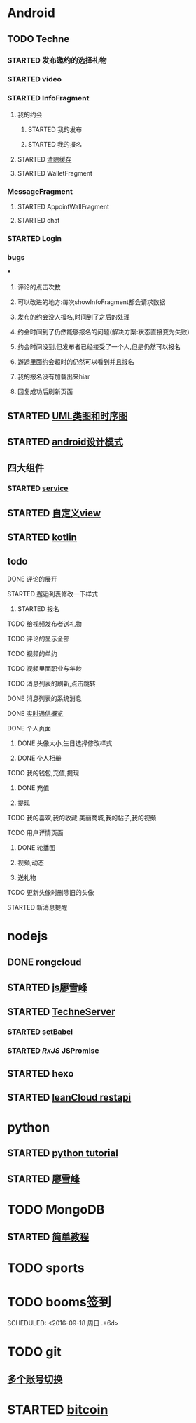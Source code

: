 * Android
** TODO Techne
*** STARTED 发布邀约的选择礼物
    :LOGBOOK:
    CLOCK: [2016-09-11 周日 16:07]--[2016-09-11 周日 21:21] =>  5:14
    CLOCK: [2016-09-11 周日 15:04]--[2016-09-11 周日 15:46] =>  0:42
    :END:
*** STARTED video
    :LOGBOOK:
    CLOCK: [2016-10-06 周四 09:24]--[2016-10-06 周四 09:55] =>  0:31
    CLOCK: [2016-10-05 周三 17:29]--[2016-10-05 周三 17:53] =>  0:24
    CLOCK: [2016-10-05 周三 16:29]--[2016-10-05 周三 16:54] =>  0:25
    CLOCK: [2016-10-05 周三 15:53]--[2016-10-05 周三 16:18] =>  0:25
    CLOCK: [2016-10-05 周三 15:08]--[2016-10-05 周三 15:33] =>  0:25
    :END:
*** STARTED InfoFragment
    :LOGBOOK:
    CLOCK: [2016-09-27 周二 20:20]--[2016-09-27 周二 20:45] =>  0:25
    :END:
**** 我的约会
***** STARTED 我的发布
      :LOGBOOK:
      CLOCK: [2016-09-28 周三 09:54]--[2016-09-28 周三 10:54] =>  1:00
      CLOCK: [2016-09-26 周一 13:21]--[2016-09-26 周一 13:46] =>  0:25
      CLOCK: [2016-09-23 周五 18:58]--[2016-09-23 周五 20:03] =>  1:05
      CLOCK: [2016-09-23 周五 18:22]--[2016-09-23 周五 18:46] =>  0:24
      CLOCK: [2016-09-23 周五 16:43]--[2016-09-23 周五 18:21] =>  1:38
      CLOCK: [2016-09-23 周五 15:49]--[2016-09-23 周五 16:38] =>  0:49
      CLOCK: [2016-09-23 周五 14:57]--[2016-09-23 周五 15:44] =>  0:47
      CLOCK: [2016-09-23 周五 14:32]--[2016-09-23 周五 14:54] =>  0:22
      CLOCK: [2016-09-23 周五 13:55]--[2016-09-23 周五 14:20] =>  0:25
      CLOCK: [2016-09-12 周一 13:49]--[2016-09-12 周一 15:03] =>  1:14
      CLOCK: [2016-09-12 周一 12:34]--[2016-09-12 周一 13:44] =>  1:10
      CLOCK: [2016-09-12 周一 10:46]--[2016-09-12 周一 11:37] =>  0:51 我的发布详情
      CLOCK: [2016-09-12 周一 09:54]--[2016-09-12 周一 10:37] =>  0:43
      CLOCK: [2016-09-12 周一 09:07]--[2016-09-12 周一 09:52] =>  0:45
      CLOCK: [2016-09-11 周日 21:23]--[2016-09-11 周日 21:56] =>  0:33
      :END:
***** STARTED 我的报名
      :LOGBOOK:
      CLOCK: [2016-09-26 周一 16:00]--[2016-09-26 周一 16:25] =>  0:25
      CLOCK: [2016-09-26 周一 15:20]--[2016-09-26 周一 15:45] =>  0:25
      CLOCK: [2016-09-25 周日 17:15]--[2016-09-25 周日 17:40] =>  0:25
      CLOCK: [2016-09-25 周日 13:01]--[2016-09-25 周日 13:26] =>  0:25
      CLOCK: [2016-09-24 周六 18:15]--[2016-09-24 周六 18:40] =>  0:25
      CLOCK: [2016-09-13 周二 13:12]--[2016-09-13 周二 14:21] =>  1:09
      CLOCK: [2016-09-12 周一 09:52]--[2016-09-12 周一 09:53] =>  0:01
      :END:
**** STARTED [[http://blog.csdn.net/wwj_748/article/details/42737607][清除缓存]]
     :LOGBOOK:
     CLOCK: [2016-09-23 周五 11:13]--[2016-09-23 周五 11:36] =>  0:23
     CLOCK: [2016-09-23 周五 10:37]--[2016-09-23 周五 11:02] =>  0:25
     :END:
**** STARTED WalletFragment
     :LOGBOOK:
     CLOCK: [2016-09-27 周二 19:05]--[2016-09-27 周二 19:30] =>  0:25
     :END:
*** MessageFragment
**** STARTED AppointWallFragment
     :LOGBOOK:
     CLOCK: [2016-09-27 周二 11:18]--[2016-09-27 周二 11:43] =>  0:25
     CLOCK: [2016-09-27 周二 10:32]--[2016-09-27 周二 10:57] =>  0:25
     CLOCK: [2016-09-23 周五 13:26]--[2016-09-23 周五 13:51] =>  0:25
     CLOCK: [2016-09-13 周二 14:49]--[2016-09-13 周二 15:47] =>  0:58
     :END:
**** STARTED chat
     :LOGBOOK:
     CLOCK: [2016-10-05 周三 11:45]--[2016-10-05 周三 12:09] =>  0:24
     CLOCK: [2016-10-04 周二 16:33]--[2016-10-04 周二 17:56] =>  1:23
     CLOCK: [2016-09-29 周四 15:25]--[2016-09-29 周四 15:50] =>  0:25
     CLOCK: [2016-09-29 周四 14:59]--[2016-09-29 周四 15:24] =>  0:25
     CLOCK: [2016-09-29 周四 14:15]--[2016-09-29 周四 14:40] =>  0:25
     CLOCK: [2016-09-29 周四 11:42]--[2016-09-29 周四 12:07] =>  0:25
     CLOCK: [2016-09-29 周四 10:58]--[2016-09-29 周四 11:23] =>  0:25
     CLOCK: [2016-09-29 周四 10:23]--[2016-09-29 周四 10:48] =>  0:25
     CLOCK: [2016-09-29 周四 09:25]--[2016-09-29 周四 09:48] =>  0:23
     CLOCK: [2016-09-28 周三 14:37]--[2016-09-28 周三 15:02] =>  0:25
     CLOCK: [2016-09-28 周三 12:49]--[2016-09-28 周三 12:57] =>  0:08
     :END:
*** STARTED Login
    :LOGBOOK:
    CLOCK: [2016-09-27 周二 17:18]--[2016-09-27 周二 17:43] =>  0:25
    CLOCK: [2016-09-27 周二 16:26]--[2016-09-27 周二 16:51] =>  0:25
    :END:
*** bugs
***
**** 评论的点击次数
**** 可以改进的地方:每次showInfoFragment都会请求数据
**** 发布的约会没人报名,时间到了之后的处理
**** 约会时间到了仍然能够报名的问题(解决方案:状态直接变为失败)
**** 约会时间没到,但发布者已经接受了一个人,但是仍然可以报名
**** 邂逅里面约会超时的仍然可以看到并且报名
**** 我的报名没有加载出来hiar
**** 回复成功后刷新页面
** STARTED [[http://design-patterns.readthedocs.io/zh_CN/latest/read_uml.html][UML类图和时序图]]
   :LOGBOOK:
   CLOCK: [2016-09-18 周日 14:06]--[2016-09-18 周日 14:20] =>  0:14
   :END:
** STARTED [[https://github.com/simple-android-framework-exchange/android_design_patterns_analysis][android设计模式]]
   :LOGBOOK:
   CLOCK: [2016-09-18 周日 14:27]--[2016-09-18 周日 14:53] => 0:26
   :END:
** 四大组件
*** STARTED [[http://blog.csdn.net/guolin_blog/article/details/11952435][service]]
    :LOGBOOK:
    CLOCK: [2016-09-18 周日 15:00]--[2016-09-18 周日 15:29] => 0:29
    :END:
** STARTED [[http://www.gcssloop.com/customview/CustomViewIndex][自定义view]]
   :LOGBOOK:
   CLOCK: [2016-09-20 周二 17:08]--[2016-09-20 周二 17:33] =>  0:25
   :END:
** STARTED [[https://hltj.gitbooks.io/kotlin-reference-chinese/content/txt/getting-started.html][kotlin]]
   :LOGBOOK:
   CLOCK: [2016-09-25 周日 20:08]--[2016-09-25 周日 20:14] =>  0:06
   CLOCK: [2016-09-22 周四 13:11]--[2016-09-22 周四 13:36] =>  0:25
   CLOCK: [2016-09-21 周三 11:00]--[2016-09-21 周三 11:25] =>  0:25
   :END:
** todo
**** DONE 评论的展开
     CLOSED: [2016-10-06 周四 11:25]
     :LOGBOOK:
     - State "DONE"       from "STARTED"    [2016-10-06 周四 11:25]
     CLOCK: [2016-10-06 周四 10:23]--[2016-10-06 周四 11:25] =>  1:02
     CLOCK: [2016-10-06 周四 09:55]--[2016-10-06 周四 10:08] =>  0:13
     :END:
**** STARTED 邂逅列表修改一下样式
     :LOGBOOK:
     CLOCK: [2016-10-06 周四 13:11]--[2016-10-06 周四 14:07] =>  0:56
     CLOCK: [2016-10-06 周四 12:07]--[2016-10-06 周四 12:16] =>  0:09
     :END:
***** STARTED 报名
      :LOGBOOK:
      CLOCK: [2016-10-06 周四 16:09]--[2016-10-06 周四 16:45] =>  0:36
      CLOCK: [2016-10-06 周四 15:19]--[2016-10-06 周四 15:50] =>  0:31
      :END:
**** TODO 给视频发布者送礼物
**** TODO 评论的显示全部
**** TODO 视频的单约
**** TODO 视频里面职业与年龄
**** TODO 消息列表的刷新,点击跳转
**** DONE 消息列表的系统消息
     CLOSED: [2016-10-13 周四 10:44]
     :LOGBOOK:
     - State "DONE"       from "STARTED"    [2016-10-13 周四 10:44]
     CLOCK: [2016-10-07 周五 10:28]--[2016-10-07 周五 11:36] =>  1:08
     CLOCK: [2016-10-07 周五 09:30]--[2016-10-07 周五 10:03] =>  0:33
     :END:
**** DONE [[https://leancloud.cn/docs/realtime_v2.html][实时通信概览]]
     CLOSED: [2016-10-13 周四 10:44]
     :LOGBOOK:
     - State "DONE"       from "STARTED"    [2016-10-13 周四 10:44]
     CLOCK: [2016-10-06 周四 17:03]--[2016-10-06 周四 19:26] =>  2:23
     :END:
**** DONE 个人页面
     CLOSED: [2016-10-08 周六 10:36]
     :LOGBOOK:
     - State "DONE"       from "TODO"       [2016-10-08 周六 10:36]
     :END:
***** DONE 头像大小,生日选择修改样式
      CLOSED: [2016-10-08 周六 10:36]
      :LOGBOOK:
      - State "DONE"       from "STARTED"    [2016-10-08 周六 10:36]
      CLOCK: [2016-10-07 周五 14:24]--[2016-10-07 周五 15:31] =>  1:07
      CLOCK: [2016-10-06 周四 11:33]--[2016-10-06 周四 12:04] =>  0:31
      :END:
***** DONE 个人相册
      CLOSED: [2016-10-08 周六 10:36]
      :LOGBOOK:
      - State "DONE"       from "STARTED"    [2016-10-08 周六 10:36]
      CLOCK: [2016-10-08 周六 10:13]--[2016-10-08 周六 10:36] =>  0:23
      CLOCK: [2016-10-07 周五 15:35]--[2016-10-07 周五 16:44] =>  1:09
      :END:
**** TODO 我的钱包,充值,提现
***** DONE 充值
      CLOSED: [2016-10-13 周四 10:45]
      :LOGBOOK:
      - State "DONE"       from              [2016-10-13 周四 10:45]
      :END:
***** 提现
**** TODO 我的喜欢,我的收藏,美丽商城,我的帖子,我的视频
**** TODO 用户详情页面
***** DONE 轮播图
      CLOSED: [2016-10-13 周四 10:45]
      :LOGBOOK:
      - State "DONE"       from "STARTED"    [2016-10-13 周四 10:45]
      CLOCK: [2016-10-08 周六 14:07]--[2016-10-08 周六 14:25] =>  0:18
      CLOCK: [2016-10-08 周六 10:39]--[2016-10-08 周六 11:35] =>  0:56
      :END:
***** 视频,动态
***** 送礼物
**** TODO 更新头像时删除旧的头像
**** STARTED 新消息提醒
     :LOGBOOK:
     CLOCK: [2016-10-13 周四 11:33]--[2016-10-13 周四 11:51] =>  0:18
     CLOCK: [2016-10-13 周四 10:45]--[2016-10-13 周四 11:10] =>  0:25
     :END:
* nodejs
** DONE rongcloud
   CLOSED: [2016-09-14 周三 09:43]
   :LOGBOOK:
   - State "DONE"       from "STARTED"    [2016-09-14 周三 09:43]
   CLOCK: [2016-09-13 周二 09:23]--[2016-09-13 周二 12:00] =>  2:37
   CLOCK: [2016-09-12 周一 16:32]--[2016-09-12 周一 18:12] =>  1:40
   :END:
** STARTED [[http://www.liaoxuefeng.com/wiki/001434446689867b27157e896e74d51a89c25cc8b43bdb3000/00143449917624134f5c4695b524e81a581ab5a222b05ec000][js廖雪峰]]
   :LOGBOOK:
   CLOCK: [2016-09-25 周日 19:27]--[2016-09-25 周日 19:52] =>  0:25
   CLOCK: [2016-09-24 周六 10:58]--[2016-09-24 周六 11:23] =>  0:25
   CLOCK: [2016-09-22 周四 12:13]--[2016-09-22 周四 12:38] =>  0:25
   CLOCK: [2016-09-21 周三 09:53]--[2016-09-21 周三 10:18] =>  0:25
   CLOCK: [2016-09-20 周二 16:27]--[2016-09-20 周二 16:52] =>  0:25
   :END:
** STARTED [[https://git.oschina.net/zzparkour/heiye-server][TechneServer]]
   :LOGBOOK:
   CLOCK: [2016-09-27 周二 15:17]--[2016-09-27 周二 15:42] =>  0:25
   CLOCK: [2016-09-27 周二 14:20]--[2016-09-27 周二 14:45] =>  0:25
   CLOCK: [2016-09-27 周二 13:43]--[2016-09-27 周二 14:08] =>  0:25
   CLOCK: [2016-09-27 周二 13:08]--[2016-09-27 周二 13:33] =>  0:25
   CLOCK: [2016-09-26 周一 17:37]--[2016-09-26 周一 18:02] =>  0:25
   CLOCK: [2016-09-26 周一 17:06]--[2016-09-26 周一 17:31] =>  0:25
   CLOCK: [2016-09-24 周六 15:05]--[2016-09-24 周六 15:30] =>  0:25 babel
   :END:
*** STARTED [[https://blog.leancloud.cn/3910/][setBabel]]
    :LOGBOOK:
    CLOCK: [2016-09-26 周一 16:39]--[2016-09-26 周一 17:04] =>  0:25
    CLOCK: [2016-09-26 周一 14:14]--[2016-09-26 周一 14:39] =>  0:25
    CLOCK: [2016-09-24 周六 15:42]--[2016-09-24 周六 17:35] =>  1:53
    :END:
*** STARTED [[ https://segmentfault.com/a/1190000004293922][RxJS]] [[http://liubin.org/promises-book/][JSPromise]]
    :LOGBOOK:
    CLOCK: [2016-09-27 周二 09:49]--[2016-09-27 周二 10:14] =>  0:25
    CLOCK: [2016-09-27 周二 09:16]--[2016-09-27 周二 09:41] =>  0:25
    :END:
** STARTED hexo
   :LOGBOOK:
   CLOCK: [2016-09-29 周四 10:01]--[2016-09-29 周四 10:15] =>  0:14
   :END:
** STARTED [[https://leancloud.cn/docs/rest_api.html][leanCloud restapi]]
   :LOGBOOK:
   CLOCK: [2016-10-06 周四 14:42]--[2016-10-06 周四 15:15] =>  0:33
   :END:
* python
** STARTED [[https://wizardforcel.gitbooks.io/think-python-2e/content/11.html][python tutorial]]
   :LOGBOOK:
   CLOCK: [2016-09-18 周日 12:40]--[2016-09-18 周日 13:05] =>  0:25
   CLOCK: [2016-09-18 周日 11:33]--[2016-09-18 周日 11:58] =>  0:25
   CLOCK: [2016-09-18 周日 10:55]--[2016-09-18 周日 11:22] =>  0:27
   CLOCK: [2016-09-14 周三 09:46]--[2016-09-14 周三 10:20] =>  0:34
   :END:
** STARTED [[http://www.liaoxuefeng.com/wiki/0014316089557264a6b348958f449949df42a6d3a2e542c000][廖雪峰]]
   :LOGBOOK:
   CLOCK: [2016-09-24 周六 12:59]--[2016-09-24 周六 13:25] =>  0:26
   CLOCK: [2016-09-24 周六 11:58]--[2016-09-24 周六 12:09] =>  0:11
   CLOCK: [2016-09-22 周四 14:55]--[2016-09-22 周四 15:20] =>  0:25 匿名函数
   CLOCK: [2016-09-21 周三 09:16]--[2016-09-21 周三 09:41] =>  0:25 迭代器
   CLOCK: [2016-09-20 周二 14:26]--[2016-09-20 周二 14:51] =>  0:25 列表生成式
   CLOCK: [2016-09-20 周二 13:27]--[2016-09-20 周二 13:53] =>  0:26
   :END:
* TODO MongoDB
** STARTED [[http://www.runoob.com/mongodb/mongodb-relationships.html][简单教程]]
   :LOGBOOK:
   CLOCK: [2016-09-13 周二 16:16]--[2016-09-13 周二 16:48] =>  0:32
   :END:
* TODO sports
  SCHEDULED: <2016-09-14 周三 +1d>
  :PROPERTIES:
  :LAST_REPEAT: [2016-09-13 周二 13:09]
  :END:
  :LOGBOOK:
  - State "DONE"       from "TODO"       [2016-09-13 周二 13:09]
  - State "DONE"       from "TODO"       [2016-09-12 周一 08:51]
  :END:
* TODO booms签到

  SCHEDULED: <2016-09-18 周日 .+6d>
  :PROPERTIES:
  :LAST_REPEAT: [2016-09-12 周一 08:51]
  :END:
  :LOGBOOK:
  - State "DONE"       from "TODO"       [2016-09-12 周一 08:51]
  :END:
* TODO git
** [[http://memoryboxes.github.io/blog/2014/12/07/duo-ge-gitzhang-hao-zhi-jian-de-qie-huan/][多个账号切换]]
* STARTED [[https://www.zhihu.com/question/22076666/answer/69638270][bitcoin]]
  :LOGBOOK:
  CLOCK: [2016-10-05 周三 13:28]--[2016-10-05 周三 13:53] =>  0:25
  CLOCK: [2016-09-23 周五 09:43]--[2016-09-23 周五 10:08] =>  0:25
  CLOCK: [2016-09-22 周四 15:53]--[2016-09-22 周四 16:18] =>  0:25
  CLOCK: [2016-09-20 周二 18:28]--[2016-09-20 周二 18:53] =>  0:25
  :END:

